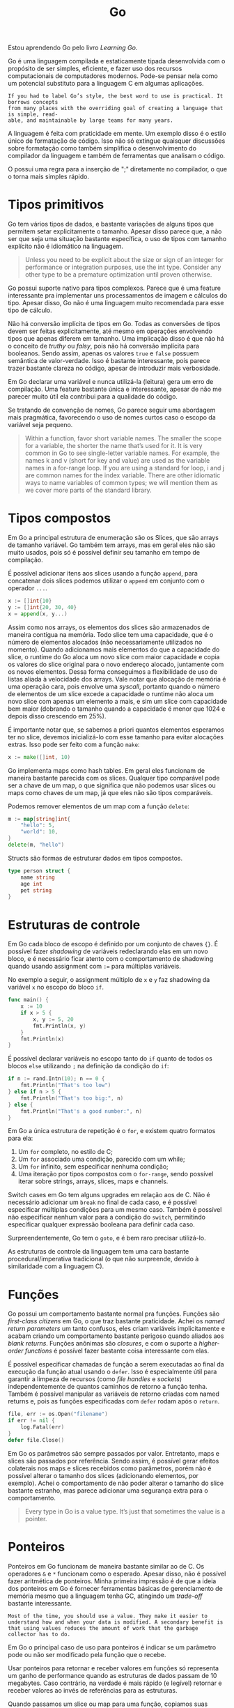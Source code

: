 :PROPERTIES:
:ID:       d81af1b8-843c-4bdf-a9f8-bba1eaac5d63
:END:
#+title:Go

Estou aprendendo Go pelo livro /Learning Go/.

Go é uma linguagem compilada e estaticamente tipada desenvolvida com o propósito de ser simples, eficiente, e fazer uso dos recursos computacionais de computadores modernos. Pode-se pensar nela como um potencial substituto para a linguagem C em algumas aplicações.

#+begin_example
If you had to label Go’s style, the best word to use is practical. It borrows concepts
from many places with the overriding goal of creating a language that is simple, read‐
able, and maintainable by large teams for many years.
#+end_example

A linguagem é feita com praticidade em mente. Um exemplo disso é o estilo único de formatação de código. Isso não só extingue quaisquer discussões sobre formatação como também simplifica o desenvolvimento do compilador da linguagem e também de ferramentas que analisam o código.

O possui uma regra para a inserção de ";" diretamente no compilador, o que o torna mais simples rápido.

* Tipos primitivos
Go tem vários tipos de dados, e bastante variações de alguns tipos que permitem setar explicitamente o tamanho. Apesar disso parece que, a não ser que seja uma situação bastante específica, o uso de tipos com tamanho explícito não é idiomático na linguagem.

#+begin_quote
Unless you need to be explicit about the size or sign of an integer for performance or integration purposes, use the int type. Consider any other type to be a premature optimization until proven otherwise.
#+end_quote

Go possui suporte nativo para tipos complexos. Parece que é uma feature interessante pra implementar uns processamentos de imagem e cálculos do tipo. Apesar disso, Go não é uma linguagem muito recomendada para esse tipo de cálculo.

Não há conversão implícita de tipos em Go. Todas as conversões de tipos devem ser feitas explicitamente, até mesmo em operações envolvendo tipos que apenas diferem em tamanho. Uma implicação disso é que não há o conceito de /truthy/ ou /falsy/, pois não há conversão implícita para booleanos. Sendo assim, apenas os valores =true= e =false= possuem semântica de valor-verdade. Isso é bastante interessante, pois parece trazer bastante clareza no código, apesar de introduzir mais verbosidade.

Em Go declarar uma variável e nunca utilizá-la (leitura) gera um erro de compilação. Uma feature bastante única e interessante, apesar de não me parecer muito útil ela contribui para a qualidade do código.

Se tratando de convenção de nomes, Go parece seguir uma abordagem mais pragmática, favorecendo o uso de nomes curtos caso o escopo da variável seja pequeno.

#+begin_quote
Within a function, favor short variable names. The smaller the scope for a variable, the shorter the name that’s used for it. It is very common in Go to see single-letter variable names. For example, the names k and v (short for key and value) are used as the variable names in a for-range loop. If you are using a standard for loop, i and j are common names for the index variable. There are other idiomatic ways to name variables of common types; we will mention them as we cover more parts of the standard library.
#+end_quote
* Tipos compostos
Em Go a principal estrutura de enumeração são os Slices, que são arrays de tamanho variável. Go também tem arrays, mas em geral eles não são muito usados, pois só é possível definir seu tamanho em tempo de compilação.

É possível adicionar itens aos slices usando a função =append=, para concatenar dois slices podemos utilizar o =append= em conjunto com o operador =...=.

#+begin_src go
x := []int{10}
y := []int{20, 30, 40}
x = append(x, y...)
#+end_src

Assim como nos arrays, os elementos dos slices são armazenados de maneira contígua na memória. Todo slice tem uma capacidade, que é o número de elementos alocados (não necessariamente utilizados no momento). Quando adicionamos mais elementos do que a capacidade do slice, o runtime do Go aloca um novo slice com maior capacidade e copia os valores do slice original para o novo endereço alocado, juntamente com os novos elementos. Dessa forma conseguimos a flexibilidade de uso de listas aliada à velocidade dos arrays. Vale notar que alocação de memória é uma operação cara, pois envolve uma /syscall/, portanto quando o número de elementos de um slice excede a capacidade o runtime não aloca um novo slice com apenas um elemento a mais, e sim um slice com capacidade bem maior (dobrando o tamanho quando a capacidade é menor que 1024 e depois disso crescendo em 25%).

É importante notar que, se sabemos a priori quantos elementos esperamos ter no slice, devemos inicializá-lo com esse tamanho para evitar alocações extras. Isso pode ser feito com a função =make=:

#+begin_src go
x := make([]int, 10)
#+end_src

Go implementa maps como hash tables. Em geral eles funcionam de maneira bastante parecida com os slices. Qualquer tipo comparável pode ser a chave de um map, o que significa que não podemos usar slices ou maps como chaves de um map, já que eles não são tipos comparáveis.

Podemos remover elementos de um map com a função =delete=:

#+begin_src go
m := map[string]int{
	"hello": 5,
	"world": 10,
}
delete(m, "hello")
#+end_src

Structs são formas de estruturar dados em tipos compostos.

#+begin_src go
type person struct {
	name string
	age int
	pet string
}
#+end_src
* Estruturas de controle
Em Go cada bloco de escopo é definido por um conjunto de chaves ={}=. É possível fazer /shadowing/ de variáveis redeclarando elas em um novo bloco, e é necessário ficar atento com o comportamento de shadowing quando usando assignment com =:== para múltiplas variáveis.

No exemplo a seguir, o assignment múltiplo de =x= e =y= faz shadowing da variável =x= no escopo do bloco =if=.

#+begin_src go
func main() {
	x := 10
	if x > 5 {
		x, y := 5, 20
		fmt.Println(x, y)
	}
	fmt.Println(x)
}
#+end_src

É possível declarar variáveis no escopo tanto do =if= quanto de todos os blocos =else= utilizando =;= na definição da condição do =if=:

#+begin_src go
if n := rand.Intn(10); n == 0 {
	fmt.Println("That's too low")
} else if n > 5 {
	fmt.Println("That's too big:", n)
} else {
	fmt.Println("That's a good number:", n)
}
#+end_src

Em Go a única estrutura de repetição é o =for=, e existem quatro formatos para ela:

1. Um =for= completo, no estilo de C;
2. Um =for= associado uma condição, parecido com um while;
3. Um =for= infinito, sem especificar nenhuma condição;
4. Uma iteração por tipos compostos com o =for-range=, sendo possível iterar sobre strings, arrays, slices, maps e channels.

Switch cases em Go tem alguns upgrades em relação aos de C. Não é necessário adicionar um =break= no final de cada caso, e é possível especificar múltiplas condições para um mesmo caso. Também é possível não especificar nenhum valor para a condição do =switch=, permitindo especificar qualquer expressão booleana para definir cada caso.

Surpreendentemente, Go tem o =goto=, e é bem raro precisar utilizá-lo.

As estruturas de controle da linguagem tem uma cara bastante procedural/imperativa tradicional (o que não surpreende, devido à similaridade com a linguagem C).
* Funções
Go possui um comportamento bastante normal pra funções. Funções são /first-class citizens/ em Go, o que traz bastante praticidade. Achei os /named return parameters/ um tanto confusos, eles criam variáveis implicitamente e acabam criando um comportamento bastante perigoso quando aliados aos /blank returns/. Funções anônimas são /closures/, e com o suporte a /higher-order functions/ é possível fazer bastante coisa interessante com elas.

É possível especificar chamadas de função a serem executadas ao final da execução da função atual usando o =defer=. Isso é especialmente útil para garantir a limpeza de recursos (como /file handles/ e /sockets/) independentemente de quantos caminhos de retorno a função tenha. Também é possível manipular as variáveis de retorno criadas com named returns e, pois as funções especificadas com =defer= rodam após o =return=.

#+begin_src go
file, err := os.Open("filename")
if err != nil {
	log.Fatal(err)
}
defer file.Close()
#+end_src

Em Go os parâmetros são sempre passados por valor. Entretanto, maps e slices são passados por referência. Sendo assim, é possível gerar efeitos colaterais nos maps e slices recebidos como parâmetros, porém não é possível alterar o tamanho dos slices (adicionando elementos, por exemplo). Achei o comportamento de não poder alterar o tamanho do slice bastante estranho, mas parece adicionar uma segurança extra para o comportamento.

#+begin_quote
Every type in Go is a value type. It’s just that sometimes the value is
a pointer.
#+end_quote
* Ponteiros
Ponteiros em Go funcionam de maneira bastante similar ao de C. Os operadores =&= e =*= funcionam como o esperado. Apesar disso, não é possível fazer aritmética de ponteiros. Minha primeira impressão é de que a ideia dos ponteiros em Go é fornecer ferramentas básicas de gerenciamento de memória mesmo que a linguagem tenha GC, atingindo um /trade-off/ bastante interessante.

#+begin_example
Most of the time, you should use a value. They make it easier to understand how and when your data is modified. A secondary benefit is that using values reduces the amount of work that the garbage collector has to do.
#+end_example

Em Go o principal caso de uso para ponteiros é indicar se um parâmetro pode ou não ser modificado pela função que o recebe.

Usar ponteiros para retornar e receber valores em funções só representa um ganho de performance quando as estruturas de dados passam de 10 megabytes. Caso contrário, na verdade é mais rápido (e legível) retornar e receber valores ao invés de referências para as estruturas.

Quando passamos um slice ou map para uma função, copiamos suas referências. Entretanto, como um slice é composto por um ponteiro para o array e dois campos de tamanho e capacidade que não são ponteiros, quando recebemos um slice como parâmetro conseguimos apenas alterar seus elementos, e não seu tamanho ou capacidade.

#+caption: Layout de memória de um slice passado como parâmetro
#+attr_org: :width 500
[[file:attachments/slice_memory_layout.png]]

Por padrão devemos assumir que funções não irão modificar slices passados como parâmetro a não ser que sua documentação deixe isso explícito.

** Alocação de memória e o Garbage Collector
Variáveis alocadas na /stack/ têm seu life-cycle limitado à execução da *função* na qual foram declaradas, já as variáveis alocadas em /heap/ têm seu life-cycle limitado à execução do *programa*. Alocar na stack é mais rápido do que no heap.

Em C, quando retornamos um ponteiro para uma variável local da função isso resulta em um ponteiro que aponta para uma área inválida de memória, já que a variável foi alocada na stack. Já em Go, quando retornamos um ponteiro para uma variável local o compilador entende que tal variável deve ser alocada no heap, e não na stack.

O GC gerencia a memória alocada em /heap/ do programa. Portanto, vale destacar que quando alocamos variáveis no heap aumentamos a carga de trabalho do GC, pois agora há mais memória para ser gerenciada.

Dessa forma, em Go a forma mais idiomática de escrever código também é a mais eficiente: *usar ponteiros apenas quando estritamente necessário para atingir mutabilidade*, recebendo e retornando valores quando possível para que eles sejam alocados na stack da função e não gerem mais carga para o GC.

É bastante interessante que a forma mais simples também é a mais performática em Go. A linguagem faz com que seja óbvio e intuitivo escrever código de forma a extrair o melhor do GC. Dessa forma não é necessário se preocupar com otimizações envolvendo ponteiros em recebimento ou retorno de funções.

Esse [[https://youtu.be/sTFJtxJXkaY][vídeo]] explica muito bem a dinâmica de uso de ponteiros e alocação em stack vs heap.

* Métodos
Em Go, métodos são funções declaradas sobre tipos. A diferença deles para funções comuns são que eles possuem um /receiver/, um valor de um dado tipo. Vale destacar que métodos só podem ser declarados no mesmo pacote no qual o tipo foi declarado. Sendo assim, não é possível adicionar métodos para tipos de módulos externos.

#+begin_src go
type Person struct {
	FirstName string
	LastName string
}

func (p Person) Greet(args) string {
	return fmt.Sprintf("Hello %s %s!", p.FirstName, p.LastName)
}
#+end_src

O receiver de um método pode ser passado via valor ou ponteiro. Em geral, se deseja-se alterar o valor do /receiver/ deve-se utilizar ponteiros. É comum que todos os métodos de um mesmo tipo adotem um padrão com relação a isso.

#+begin_example
Whether or not you use a value receiver for a method that doesn't modify the receiver depends on the other methods declared on the type. When a type has any pointer receiver methods, a common practice is to be consistent and use pointer receivers for all methods, even the ones that don’t modify the receiver.
#+end_example

Também vale notar que métodos com value receivers não conseguem lidar com a invocação de métodos em valores =nil=, pois o runtime irá desreferenciar o ponteiro para invocar o método, gerando um erro em runtime. Já quando utilizamos pointer receivers conseguimos lidar com isso verificando se o valor recebido não é =nil=.
* Composição de tipos
Go favorece composição de tipos ao invés de herança entre classes. A principal característica da linguagem que facilita o uso de composição entre tipos é a promoção de métodos e propriedades entre tipos. Dessa forma, é possível compor diferentes tipos compostos e, através da promoção, utilizar os métodos e propriedades dos subtipos diretamente no tipo composto.

#+begin_src go
type Employee struct {
	Name string
	ID   string
}

func (e Employee) Description() string {
	return fmt.Sprintf("%s (%s)", e.Name, e.ID)
}

type Manager struct {
	Employee
	Reports []Employee
}

func main() {
	m := Manager{
		Employee: Employee{
			Name: "Bob",
			ID:   "12345",
		},
		Reports: []Employee{},
	}
	fmt.Println(m.ID)            // prints 12345
	fmt.Println(m.Description()) // prints Bob (12345)
}
#+end_src
* Interfaces
Interfaces são o único tipo abstrato em Go. Elas definem um conjunto de métodos que um tipo concreto deve conter para implementar a interface. A parte mais interessante é que não há a declaração explícita de implementação de interfaces. Sendo assim, um tipo concreto implementa uma interface apenas definindo os métodos que a interface especifica, sem necessariamente declarar que está implementando tal interface. Dessa forma, é possível aliar a verificação estática com uma flexibilidade parecida com a de linguagens com /duck typing/.

#+begin_example
Interfaces Are Type-Safe Duck Typing
#+end_example

Interfaces vazias são implementadas por qualquer tipo. Sendo assim, elas geralmente são usadas para descrever valores que podem assumir qualquer tipo (como um =any=).

O fato de interfaces em Go serem implementadas de forma implícita por tipos concretos garante um maior desacoplamento entre clientes e provedores, tornando técnicas como injeção de dependência bastante simples de serem implementadas.
* Type assertions
É possível fazer asserção de tipos em runtime para verificar qual o tipo concreto de um valor. Quando uma asserção falha ela causa um =panic= em runtime. Para evitar isso, podemos atribuir o resultado da asserção a duas variavéis, sendo que a segunda indica se a asserção foi bem sucedida ou não.

#+begin_src go
i2, ok := i.(int)
if !ok {
    return fmt.Errorf("unexpected type for %v",i)
}
fmt.Println(i2 + 1)
#+end_src

É possível ainda fazer asserções de tipos em combinação com um =switch=, definindo diferentes caminhos de execução com base no tipo concreto de uma variável.

#+begin_src go
func doThings(i interface{}) {
    switch j := i.(type) {
    case nil:
        // i is nil, type of j is interface{}
    case int:
        // j is of type int
    case MyInt:
        // j is of type MyInt
    case io.Reader:
        // j is of type io.Reader
    case string:
        // j is a string
    case bool, rune:
        // i is either a bool or rune, so j is of type interface{}
    default:
        // no idea what i is, so j is of type interface{}
    }
}
#+end_src

Apesar de serem possíveis, as asserções de tipos raramente são usadas em cenários reais, e geralmente são mais úteis ao desenvolver bibliotecas que devem ter uma certa flexibilidade na API.
* Erros
Ao invés de usar exceções, Go trata erros como valores. A convenção é que uma função que pode falhar deve sempre retornar um valor do tipo =error= como último parâmetro de retorno.

#+begin_example
Error messages should not be capitalized nor should they end with punctuation or a newline.
#+end_example

Erros em runtime geralmente são representados por /panics/. Quando ocorre um panic, a execução da função é imediatamente interrompida e todas as funções =defer= da stack são executadas em ordem, viabilizando o teardown dos recursos, e então o programa termina com uma mensagem de erro e uma stack trace.

A função =recover= pode ser executada dentro de uma função =defer= para capturar um panic e continuar a execução do programa. Geralmente o =recover= deve ser usado apenas para executar alguma tarefa antes da finalização do programa, como escrever logs ou adicionar algum dado em um sistema de monitoramento.
